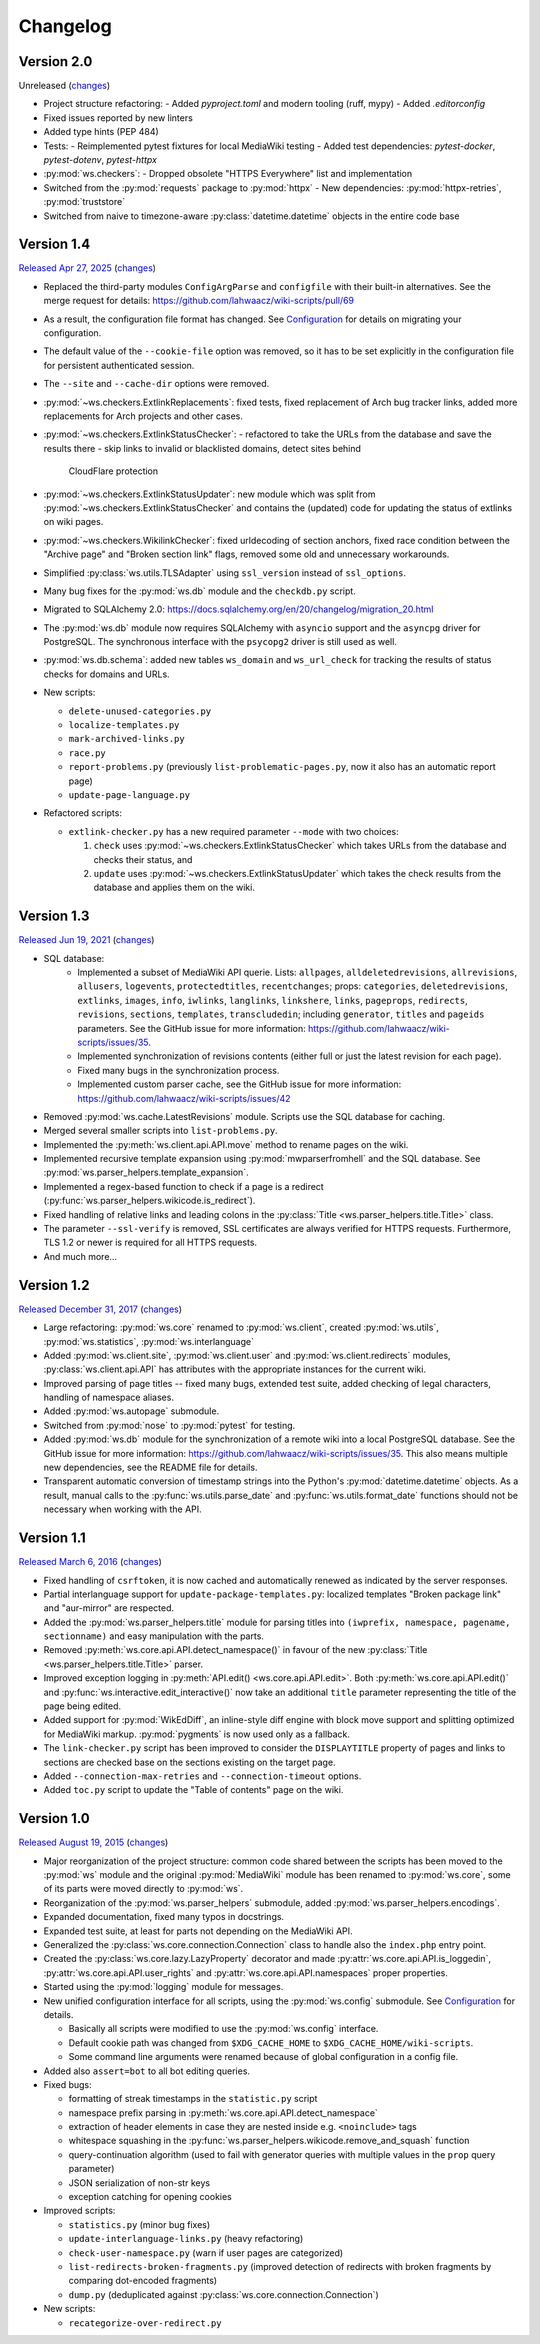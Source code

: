 Changelog
=========

Version 2.0
-----------

Unreleased
(`changes <https://github.com/lahwaacz/wiki-scripts/compare/1.4...master>`__)

- Project structure refactoring:
  - Added `pyproject.toml` and modern tooling (ruff, mypy)
  - Added `.editorconfig`
- Fixed issues reported by new linters
- Added type hints (PEP 484)
- Tests:
  - Reimplemented pytest fixtures for local MediaWiki testing
  - Added test dependencies: `pytest-docker`, `pytest-dotenv`, `pytest-httpx`
- :py:mod:`ws.checkers`:
  - Dropped obsolete "HTTPS Everywhere" list and implementation
- Switched from the :py:mod:`requests` package to :py:mod:`httpx`
  - New dependencies: :py:mod:`httpx-retries`, :py:mod:`truststore`
- Switched from naive to timezone-aware :py:class:`datetime.datetime` objects
  in the entire code base

Version 1.4
-----------

`Released Apr 27, 2025 <https://github.com/lahwaacz/wiki-scripts/tree/1.4>`_
(`changes <https://github.com/lahwaacz/wiki-scripts/compare/1.3...1.4>`__)

- Replaced the third-party modules ``ConfigArgParse`` and ``configfile`` with
  their built-in alternatives. See the merge request for details:
  https://github.com/lahwaacz/wiki-scripts/pull/69
- As a result, the configuration file format has changed. See `Configuration
  <configuration.html>`_ for details on migrating your configuration.
- The default value of the ``--cookie-file`` option was removed, so it has to be
  set explicitly in the configuration file for persistent authenticated session.
- The ``--site`` and ``--cache-dir`` options were removed.
- :py:mod:`~ws.checkers.ExtlinkReplacements`: fixed tests, fixed replacement of
  Arch bug tracker links, added more replacements for Arch projects and other
  cases.
- :py:mod:`~ws.checkers.ExtlinkStatusChecker`:
  - refactored to take the URLs from the database and save the results there
  - skip links to invalid or blacklisted domains, detect sites behind
    CloudFlare protection
- :py:mod:`~ws.checkers.ExtlinkStatusUpdater`: new module which was split from
  :py:mod:`~ws.checkers.ExtlinkStatusChecker` and contains the (updated) code
  for updating the status of extlinks on wiki pages.
- :py:mod:`~ws.checkers.WikilinkChecker`: fixed urldecoding of section anchors,
  fixed race condition between the "Archive page" and "Broken section link"
  flags, removed some old and unnecessary workarounds.
- Simplified :py:class:`ws.utils.TLSAdapter` using ``ssl_version`` instead of
  ``ssl_options``.
- Many bug fixes for the :py:mod:`ws.db` module and the ``checkdb.py`` script.
- Migrated to SQLAlchemy 2.0:
  https://docs.sqlalchemy.org/en/20/changelog/migration_20.html
- The :py:mod:`ws.db` module now requires SQLAlchemy with ``asyncio`` support
  and the ``asyncpg`` driver for PostgreSQL. The synchronous interface with the
  ``psycopg2`` driver is still used as well.
- :py:mod:`ws.db.schema`: added new tables ``ws_domain`` and ``ws_url_check``
  for tracking the results of status checks for domains and URLs.

- New scripts:

  - ``delete-unused-categories.py``
  - ``localize-templates.py``
  - ``mark-archived-links.py``
  - ``race.py``
  - ``report-problems.py`` (previously ``list-problematic-pages.py``, now it
    also has an automatic report page)
  - ``update-page-language.py``

- Refactored scripts:

  - ``extlink-checker.py`` has a new required parameter ``--mode`` with two
    choices:

    1. ``check`` uses :py:mod:`~ws.checkers.ExtlinkStatusChecker` which takes
       URLs from the database and checks their status, and
    2. ``update`` uses :py:mod:`~ws.checkers.ExtlinkStatusUpdater` which takes
       the check results from the database and applies them on the wiki.

Version 1.3
-----------

`Released Jun 19, 2021 <https://github.com/lahwaacz/wiki-scripts/tree/1.3>`_
(`changes <https://github.com/lahwaacz/wiki-scripts/compare/1.2...1.3>`__)

- SQL database:
    - Implemented a subset of MediaWiki API querie. Lists: ``allpages``,
      ``alldeletedrevisions``, ``allrevisions``, ``allusers``, ``logevents``,
      ``protectedtitles``, ``recentchanges``; props: ``categories``,
      ``deletedrevisions``, ``extlinks``, ``images``, ``info``, ``iwlinks``,
      ``langlinks``, ``linkshere``, ``links``, ``pageprops``, ``redirects``,
      ``revisions``, ``sections``, ``templates``, ``transcludedin``; including
      ``generator``, ``titles`` and ``pageids`` parameters. See the GitHub
      issue for more information:
      https://github.com/lahwaacz/wiki-scripts/issues/35.
    - Implemented synchronization of revisions contents (either full or just
      the latest revision for each page).
    - Fixed many bugs in the synchronization process.
    - Implemented custom parser cache, see the GitHub issue for more
      information: https://github.com/lahwaacz/wiki-scripts/issues/42
- Removed :py:mod:`ws.cache.LatestRevisions` module. Scripts use the SQL
  database for caching.
- Merged several smaller scripts into ``list-problems.py``.
- Implemented the :py:meth:`ws.client.api.API.move` method to rename pages on
  the wiki.
- Implemented recursive template expansion using :py:mod:`mwparserfromhell` and
  the SQL database. See :py:mod:`ws.parser_helpers.template_expansion`.
- Implemented a regex-based function to check if a page is a redirect
  (:py:func:`ws.parser_helpers.wikicode.is_redirect`).
- Fixed handling of relative links and leading colons in the :py:class:`Title
  <ws.parser_helpers.title.Title>` class.
- The parameter ``--ssl-verify`` is removed, SSL certificates are always verified
  for HTTPS requests. Furthermore, TLS 1.2 or newer is required for all HTTPS
  requests.
- And much more...

Version 1.2
-----------

`Released December 31, 2017 <https://github.com/lahwaacz/wiki-scripts/tree/1.2>`_
(`changes <https://github.com/lahwaacz/wiki-scripts/compare/1.1...1.2>`__)

- Large refactoring: :py:mod:`ws.core` renamed to :py:mod:`ws.client`, created
  :py:mod:`ws.utils`, :py:mod:`ws.statistics`, :py:mod:`ws.interlanguage`
- Added :py:mod:`ws.client.site`, :py:mod:`ws.client.user` and
  :py:mod:`ws.client.redirects` modules, :py:class:`ws.client.api.API` has
  attributes with the appropriate instances for the current wiki.
- Improved parsing of page titles -- fixed many bugs, extended test suite, added
  checking of legal characters, handling of namespace aliases.
- Added :py:mod:`ws.autopage` submodule.
- Switched from :py:mod:`nose` to :py:mod:`pytest` for testing.
- Added :py:mod:`ws.db` module for the synchronization of a remote wiki into a
  local PostgreSQL database. See the GitHub issue for more information:
  https://github.com/lahwaacz/wiki-scripts/issues/35. This also means multiple
  new dependencies, see the README file for details.
- Transparent automatic conversion of timestamp strings into the Python's
  :py:mod:`datetime.datetime` objects. As a result, manual calls to the
  :py:func:`ws.utils.parse_date` and :py:func:`ws.utils.format_date` functions
  should not be necessary when working with the API.

Version 1.1
-----------

`Released March 6, 2016 <https://github.com/lahwaacz/wiki-scripts/tree/1.1>`_
(`changes <https://github.com/lahwaacz/wiki-scripts/compare/1.0...1.1>`__)

- Fixed handling of ``csrftoken``, it is now cached and automatically renewed as
  indicated by the server responses.
- Partial interlanguage support for ``update-package-templates.py``: localized
  templates "Broken package link" and "aur-mirror" are respected.
- Added the :py:mod:`ws.parser_helpers.title` module for parsing titles into
  ``(iwprefix, namespace, pagename, sectionname)`` and easy manipulation with
  the parts.
- Removed :py:meth:`ws.core.api.API.detect_namespace()` in favour of the new
  :py:class:`Title <ws.parser_helpers.title.Title>` parser.
- Improved exception logging in :py:meth:`API.edit() <ws.core.api.API.edit>`.
  Both :py:meth:`ws.core.api.API.edit()` and
  :py:func:`ws.interactive.edit_interactive()` now take an additional ``title``
  parameter representing the title of the page being edited.
- Added support for :py:mod:`WikEdDiff`, an inline-style diff engine with
  block move support and splitting optimized for MediaWiki markup.
  :py:mod:`pygments` is now used only as a fallback.
- The ``link-checker.py`` script has been improved to consider the
  ``DISPLAYTITLE`` property of pages and links to sections are checked base on
  the sections existing on the target page.
- Added ``--connection-max-retries`` and ``--connection-timeout`` options.
- Added ``toc.py`` script to update the "Table of contents" page on the wiki.

Version 1.0
-----------

`Released August 19, 2015 <https://github.com/lahwaacz/wiki-scripts/tree/1.0>`_
(`changes <https://github.com/lahwaacz/wiki-scripts/compare/0.6...1.0>`__)

- Major reorganization of the project structure: common code shared between the
  scripts has been moved to the :py:mod:`ws` module and the original
  :py:mod:`MediaWiki` module has been renamed to :py:mod:`ws.core`, some of its
  parts were moved directly to :py:mod:`ws`.
- Reorganization of the :py:mod:`ws.parser_helpers` submodule, added
  :py:mod:`ws.parser_helpers.encodings`.
- Expanded documentation, fixed many typos in docstrings.
- Expanded test suite, at least for parts not depending on the MediaWiki API.
- Generalized the :py:class:`ws.core.connection.Connection` class to handle also
  the ``index.php`` entry point.
- Created the :py:class:`ws.core.lazy.LazyProperty` decorator and made
  :py:attr:`ws.core.api.API.is_loggedin`, :py:attr:`ws.core.api.API.user_rights`
  and :py:attr:`ws.core.api.API.namespaces` proper properties.
- Started using the :py:mod:`logging` module for messages.
- New unified configuration interface for all scripts, using the
  :py:mod:`ws.config` submodule. See `Configuration <configuration.html>`_ for
  details.

  - Basically all scripts were modified to use the :py:mod:`ws.config`
    interface.
  - Default cookie path was changed from ``$XDG_CACHE_HOME`` to
    ``$XDG_CACHE_HOME/wiki-scripts``.
  - Some command line arguments were renamed because of global configuration in
    a config file.

- Added also ``assert=bot`` to all bot editing queries.
- Fixed bugs:

  - formatting of streak timestamps in the ``statistic.py`` script
  - namespace prefix parsing in :py:meth:`ws.core.api.API.detect_namespace`
  - extraction of header elements in case they are nested inside e.g.
    ``<noinclude>`` tags
  - whitespace squashing in the
    :py:func:`ws.parser_helpers.wikicode.remove_and_squash` function
  - query-continuation algorithm (used to fail with generator queries with
    multiple values in the ``prop`` query parameter)
  - JSON serialization of non-str keys
  - exception catching for opening cookies

- Improved scripts:

  - ``statistics.py`` (minor bug fixes)
  - ``update-interlanguage-links.py`` (heavy refactoring)
  - ``check-user-namespace.py`` (warn if user pages are categorized)
  - ``list-redirects-broken-fragments.py`` (improved detection of redirects with
    broken fragments by comparing dot-encoded fragments)
  - ``dump.py`` (deduplicated against :py:class:`ws.core.connection.Connection`)

- New scripts:

  - ``recategorize-over-redirect.py``

